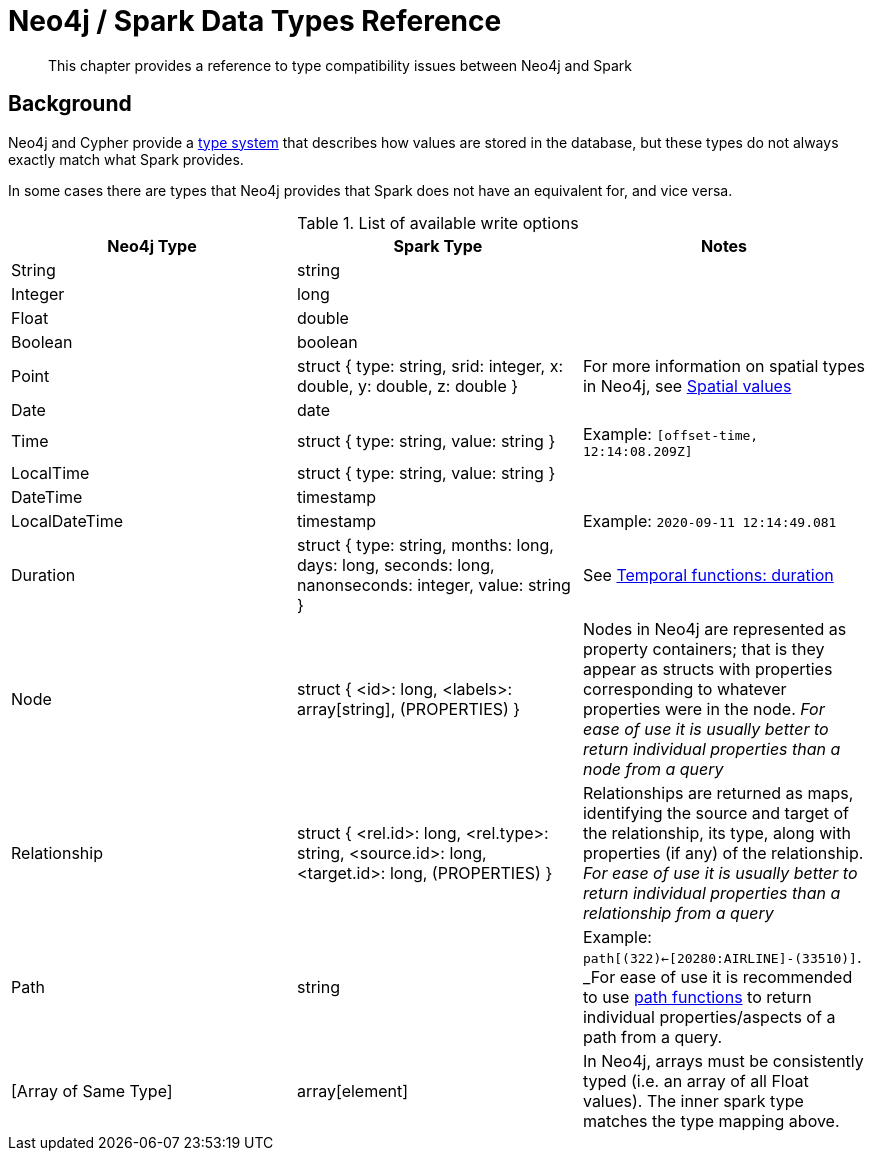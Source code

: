 = Neo4j / Spark Data Types Reference

[abstract]
--
This chapter provides a reference to type compatibility issues between Neo4j and Spark
--

== Background

Neo4j and Cypher provide a link:https://neo4j.com/docs/java-reference/current/extending-neo4j/procedures-and-functions/values-and-types/[type system]
that describes how values are stored in the database, but these types do not always exactly match what Spark provides.

In some cases there are types that Neo4j provides that Spark does not have an equivalent for, and vice versa.  

.List of available write options
|===
|Neo4j Type |Spark Type |Notes

|String
|string
|

|Integer
|long
|

|Float
|double
|

|Boolean
|boolean
|

|Point
|struct { type: string, srid: integer, x: double, y: double, z: double }
|For more information on spatial types in Neo4j, see link:https://neo4j.com/docs/cypher-manual/current/syntax/spatial/[Spatial values]

|Date
|date
|

|Time
|struct { type: string, value: string }
|Example: `[offset-time, 12:14:08.209Z]`

|LocalTime
|struct { type: string, value: string }
|

|DateTime
|timestamp
|

|LocalDateTime
|timestamp
|Example: `2020-09-11 12:14:49.081`

|Duration
|struct { type: string, months: long, days: long, seconds: long, nanonseconds: integer, value: string }
|See link:https://neo4j.com/docs/cypher-manual/current/functions/temporal/duration/[Temporal functions: duration]

|Node
|struct { <id>: long, <labels>: array[string], (PROPERTIES) }
|Nodes in Neo4j are represented as property containers; that is they appear as structs with properties corresponding to whatever properties were in the node.  _For ease of use it is usually better to return individual properties than a node from a query_

|Relationship
|struct { <rel.id>: long, <rel.type>: string, <source.id>: long, <target.id>: long, (PROPERTIES) }
|Relationships are returned as maps, identifying the source and target of the relationship, its type, along with properties (if any) of the relationship.  _For ease of use it is usually better to return individual properties than a relationship from a query_

|Path
|string
|Example: `path[(322)<-[20280:AIRLINE]-(33510)]`.  _For ease of use it is recommended to use link:https://neo4j.com/docs/cypher-manual/current/functions/list/[path functions] to return individual properties/aspects of a path from a query.

|[Array of Same Type]
|array[element]
|In Neo4j, arrays must be consistently typed (i.e. an array of all Float values).  The inner spark type matches the type mapping above.

|===